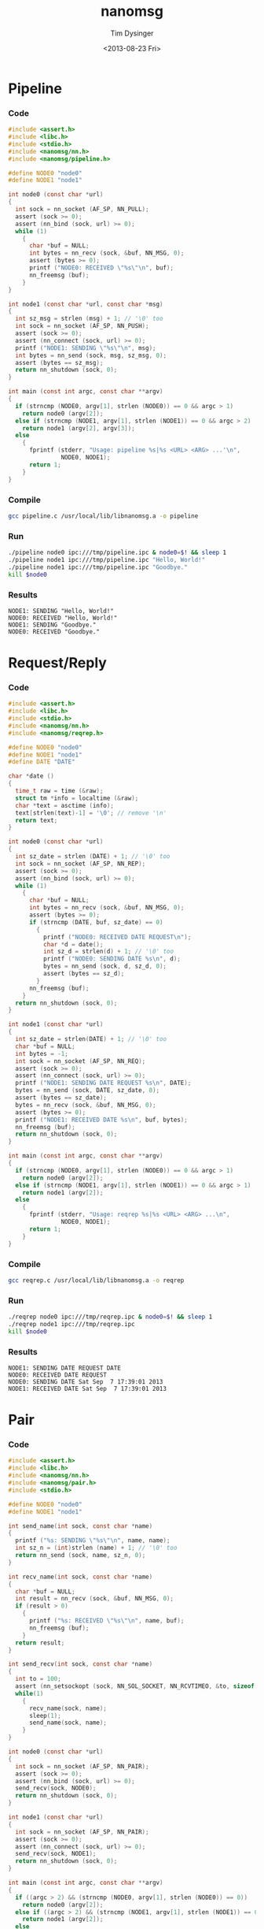#+TITLE: nanomsg
#+AUTHOR: Tim Dysinger
#+EMAIL: tim@dysinger.net
#+DATE: <2013-08-23 Fri>

* Pipeline

*** Code

    #+begin_src c :tangle ./pipeline.c
      #include <assert.h>
      #include <libc.h>
      #include <stdio.h>
      #include <nanomsg/nn.h>
      #include <nanomsg/pipeline.h>

      #define NODE0 "node0"
      #define NODE1 "node1"

      int node0 (const char *url)
      {
        int sock = nn_socket (AF_SP, NN_PULL);
        assert (sock >= 0);
        assert (nn_bind (sock, url) >= 0);
        while (1)
          {
            char *buf = NULL;
            int bytes = nn_recv (sock, &buf, NN_MSG, 0);
            assert (bytes >= 0);
            printf ("NODE0: RECEIVED \"%s\"\n", buf);
            nn_freemsg (buf);
          }
      }

      int node1 (const char *url, const char *msg)
      {
        int sz_msg = strlen (msg) + 1; // '\0' too
        int sock = nn_socket (AF_SP, NN_PUSH);
        assert (sock >= 0);
        assert (nn_connect (sock, url) >= 0);
        printf ("NODE1: SENDING \"%s\"\n", msg);
        int bytes = nn_send (sock, msg, sz_msg, 0);
        assert (bytes == sz_msg);
        return nn_shutdown (sock, 0);
      }

      int main (const int argc, const char **argv)
      {
        if (strncmp (NODE0, argv[1], strlen (NODE0)) == 0 && argc > 1)
          return node0 (argv[2]);
        else if (strncmp (NODE1, argv[1], strlen (NODE1)) == 0 && argc > 2)
          return node1 (argv[2], argv[3]);
        else
          {
            fprintf (stderr, "Usage: pipeline %s|%s <URL> <ARG> ...'\n",
                     NODE0, NODE1);
            return 1;
          }
      }
    #+end_src

*** Compile

    #+begin_src sh :tangle ./pipeline.sh
      gcc pipeline.c /usr/local/lib/libnanomsg.a -o pipeline
    #+end_src

*** Run

    #+begin_src sh :tangle ./pipeline.sh
      ./pipeline node0 ipc:///tmp/pipeline.ipc & node0=$! && sleep 1
      ./pipeline node1 ipc:///tmp/pipeline.ipc "Hello, World!"
      ./pipeline node1 ipc:///tmp/pipeline.ipc "Goodbye."
      kill $node0
    #+end_src

*** Results

    #+begin_src text
      NODE1: SENDING "Hello, World!"
      NODE0: RECEIVED "Hello, World!"
      NODE1: SENDING "Goodbye."
      NODE0: RECEIVED "Goodbye."
    #+end_src

* Request/Reply

*** Code

    #+begin_src c :tangle ./reqrep.c
      #include <assert.h>
      #include <libc.h>
      #include <stdio.h>
      #include <nanomsg/nn.h>
      #include <nanomsg/reqrep.h>

      #define NODE0 "node0"
      #define NODE1 "node1"
      #define DATE "DATE"

      char *date ()
      {
        time_t raw = time (&raw);
        struct tm *info = localtime (&raw);
        char *text = asctime (info);
        text[strlen(text)-1] = '\0'; // remove '\n'
        return text;
      }

      int node0 (const char *url)
      {
        int sz_date = strlen (DATE) + 1; // '\0' too
        int sock = nn_socket (AF_SP, NN_REP);
        assert (sock >= 0);
        assert (nn_bind (sock, url) >= 0);
        while (1)
          {
            char *buf = NULL;
            int bytes = nn_recv (sock, &buf, NN_MSG, 0);
            assert (bytes >= 0);
            if (strncmp (DATE, buf, sz_date) == 0)
              {
                printf ("NODE0: RECEIVED DATE REQUEST\n");
                char *d = date();
                int sz_d = strlen(d) + 1; // '\0' too
                printf ("NODE0: SENDING DATE %s\n", d);
                bytes = nn_send (sock, d, sz_d, 0);
                assert (bytes == sz_d);
              }
            nn_freemsg (buf);
          }
        return nn_shutdown (sock, 0);
      }

      int node1 (const char *url)
      {
        int sz_date = strlen(DATE) + 1; // '\0' too
        char *buf = NULL;
        int bytes = -1;
        int sock = nn_socket (AF_SP, NN_REQ);
        assert (sock >= 0);
        assert (nn_connect (sock, url) >= 0);
        printf ("NODE1: SENDING DATE REQUEST %s\n", DATE);
        bytes = nn_send (sock, DATE, sz_date, 0);
        assert (bytes == sz_date);
        bytes = nn_recv (sock, &buf, NN_MSG, 0);
        assert (bytes >= 0);
        printf ("NODE1: RECEIVED DATE %s\n", buf, bytes);
        nn_freemsg (buf);
        return nn_shutdown (sock, 0);
      }

      int main (const int argc, const char **argv)
      {
        if (strncmp (NODE0, argv[1], strlen (NODE0)) == 0 && argc > 1)
          return node0 (argv[2]);
        else if (strncmp (NODE1, argv[1], strlen (NODE1)) == 0 && argc > 1)
          return node1 (argv[2]);
        else
          {
            fprintf (stderr, "Usage: reqrep %s|%s <URL> <ARG> ...\n",
                     NODE0, NODE1);
            return 1;
          }
      }
    #+end_src

*** Compile

    #+begin_src sh :tangle ./reqrep.sh
      gcc reqrep.c /usr/local/lib/libnanomsg.a -o reqrep
    #+end_src

*** Run

    #+begin_src sh :tangle ./reqrep.sh
      ./reqrep node0 ipc:///tmp/reqrep.ipc & node0=$! && sleep 1
      ./reqrep node1 ipc:///tmp/reqrep.ipc
      kill $node0
    #+end_src

*** Results

    #+begin_src text
      NODE1: SENDING DATE REQUEST DATE
      NODE0: RECEIVED DATE REQUEST
      NODE0: SENDING DATE Sat Sep  7 17:39:01 2013
      NODE1: RECEIVED DATE Sat Sep  7 17:39:01 2013
    #+end_src

* Pair

*** Code

    #+begin_src c :tangle ./pair.c
      #include <assert.h>
      #include <libc.h>
      #include <nanomsg/nn.h>
      #include <nanomsg/pair.h>
      #include <stdio.h>

      #define NODE0 "node0"
      #define NODE1 "node1"

      int send_name(int sock, const char *name)
      {
        printf ("%s: SENDING \"%s\"\n", name, name);
        int sz_n = (int)strlen (name) + 1; // '\0' too
        return nn_send (sock, name, sz_n, 0);
      }

      int recv_name(int sock, const char *name)
      {
        char *buf = NULL;
        int result = nn_recv (sock, &buf, NN_MSG, 0);
        if (result > 0)
          {
            printf ("%s: RECEIVED \"%s\"\n", name, buf);
            nn_freemsg (buf);
          }
        return result;
      }

      int send_recv(int sock, const char *name)
      {
        int to = 100;
        assert (nn_setsockopt (sock, NN_SOL_SOCKET, NN_RCVTIMEO, &to, sizeof (to)) >= 0);
        while(1)
          {
            recv_name(sock, name);
            sleep(1);
            send_name(sock, name);
          }
      }

      int node0 (const char *url)
      {
        int sock = nn_socket (AF_SP, NN_PAIR);
        assert (sock >= 0);
        assert (nn_bind (sock, url) >= 0);
        send_recv(sock, NODE0);
        return nn_shutdown (sock, 0);
      }

      int node1 (const char *url)
      {
        int sock = nn_socket (AF_SP, NN_PAIR);
        assert (sock >= 0);
        assert (nn_connect (sock, url) >= 0);
        send_recv(sock, NODE1);
        return nn_shutdown (sock, 0);
      }

      int main (const int argc, const char **argv)
      {
        if ((argc > 2) && (strncmp (NODE0, argv[1], strlen (NODE0)) == 0))
          return node0 (argv[2]);
        else if ((argc > 2) && (strncmp (NODE1, argv[1], strlen (NODE1)) == 0))
          return node1 (argv[2]);
        else
          {
            fprintf (stderr, "Usage: pair %s|%s <URL> <ARG> ...\n",
                     NODE0, NODE1);
            return 1;
          }
      }
    #+end_src

*** Compile

    #+begin_src sh :tangle ./pair.sh
      gcc pair.c /usr/local/lib/libnanomsg.a -o pair
    #+end_src

*** Run

    #+begin_src sh :tangle ./pair.sh
      ./pair node0 ipc:///tmp/pair.ipc & node0=$!
      ./pair node1 ipc:///tmp/pair.ipc & node1=$!
      sleep 3
      kill $node0 $node1
    #+end_src

*** Results

    #+begin_src text
      NODE1: SENDING HELLO
      NODE0: RECEIVED HELLO
      NODE0: SENDING HELLO
      NODE1: RECEIVED HELLO
      NODE1: SENDING HELLO
      NODE0: RECEIVED HELLO
      NODE0: SENDING HELLO
      NODE1: RECEIVED HELLO
    #+end_src

* Pub/Sub

*** Code

    #+begin_src c :tangle ./pubsub.c
      #include <assert.h>
      #include <libc.h>
      #include <stdio.h>
      #include <nanomsg/nn.h>
      #include <nanomsg/pubsub.h>

      #define SERVER "server"
      #define CLIENT "client"

      char *date ()
      {
        time_t raw = time (&raw);
        struct tm *info = localtime (&raw);
        char *text = asctime (info);
        text[strlen(text)-1] = '\0'; // remove '\n'
        return text;
      }

      int server (const char *url)
      {
        int sock = nn_socket (AF_SP, NN_PUB);
        assert (sock >= 0);
        assert (nn_bind (sock, url) >= 0);
        while (1)
          {
            char *d = date();
            int sz_d = strlen(d) + 1; // '\0' too
            printf ("SERVER: PUBLISHING DATE %s\n", d);
            int bytes = nn_send (sock, d, sz_d, 0);
            assert (bytes == sz_d);
            sleep(1);
          }
        return nn_shutdown (sock, 0);
      }

      int client (const char *url, const char *name)
      {
        int sock = nn_socket (AF_SP, NN_SUB);
        assert (sock >= 0);
        // TODO learn more about publishing/subscribe keys
        assert (nn_setsockopt (sock, NN_SUB, NN_SUB_SUBSCRIBE, "", 0) >= 0);
        assert (nn_connect (sock, url) >= 0);
        while (1)
          {
            char *buf = NULL;
            int bytes = nn_recv (sock, &buf, NN_MSG, 0);
            assert (bytes >= 0);
            printf ("CLIENT (%s): RECEIVED %s\n", name, buf);
            nn_freemsg (buf);
          }
        return nn_shutdown (sock, 0);
      }

      int main (const int argc, const char **argv)
      {
        if (strncmp (SERVER, argv[1], strlen (SERVER)) == 0 && argc >= 2)
          return server (argv[2]);
        else if (strncmp (CLIENT, argv[1], strlen (CLIENT)) == 0 && argc >= 3)
          return client (argv[2], argv[3]);
        else
          {
            fprintf (stderr, "Usage: pubsub %s|%s <URL> <ARG> ...\n",
                     SERVER, CLIENT);
            return 1;
          }
      }
    #+end_src

*** Compile

    #+begin_src sh :tangle ./pubsub.sh
      gcc pubsub.c /usr/local/lib/libnanomsg.a -o pubsub
    #+end_src

*** Run

    #+begin_src sh :tangle ./pubsub.sh
      ./pubsub server ipc:///tmp/pubsub.ipc & server=$! && sleep 1
      ./pubsub client ipc:///tmp/pubsub.ipc client0 & client0=$!
      ./pubsub client ipc:///tmp/pubsub.ipc client1 & client1=$!
      ./pubsub client ipc:///tmp/pubsub.ipc client2 & client2=$!
      sleep 5
      kill $server $client0 $client1 $client2
    #+end_src

*** Results

    #+begin_src text
      SERVER: PUBLISHING DATE Sat Sep  7 17:40:11 2013
      SERVER: PUBLISHING DATE Sat Sep  7 17:40:12 2013
      SERVER: PUBLISHING DATE Sat Sep  7 17:40:13 2013
      CLIENT (client2): RECEIVED Sat Sep  7 17:40:13 2013
      CLIENT (client0): RECEIVED Sat Sep  7 17:40:13 2013
      CLIENT (client1): RECEIVED Sat Sep  7 17:40:13 2013
      SERVER: PUBLISHING DATE Sat Sep  7 17:40:14 2013
      CLIENT (client2): RECEIVED Sat Sep  7 17:40:14 2013
      CLIENT (client1): RECEIVED Sat Sep  7 17:40:14 2013
      CLIENT (client0): RECEIVED Sat Sep  7 17:40:14 2013
      SERVER: PUBLISHING DATE Sat Sep  7 17:40:15 2013
      CLIENT (client1): RECEIVED Sat Sep  7 17:40:15 2013
      CLIENT (client2): RECEIVED Sat Sep  7 17:40:15 2013
      CLIENT (client0): RECEIVED Sat Sep  7 17:40:15 2013
      SERVER: PUBLISHING DATE Sat Sep  7 17:40:16 2013
      CLIENT (client1): RECEIVED Sat Sep  7 17:40:16 2013
      CLIENT (client2): RECEIVED Sat Sep  7 17:40:16 2013
      CLIENT (client0): RECEIVED Sat Sep  7 17:40:16 2013
    #+end_src

* Survey

*** Code

    #+begin_src c :tangle ./survey.c
      #include <assert.h>
      #include <libc.h>
      #include <stdio.h>
      #include <nanomsg/nn.h>
      #include <nanomsg/survey.h>

      #define SERVER "server"
      #define CLIENT "client"
      #define DATE   "DATE"

      char *date ()
      {
        time_t raw = time (&raw);
        struct tm *info = localtime (&raw);
        char *text = asctime (info);
        text[strlen(text)-1] = '\0'; // remove '\n'
        return text;
      }

      int server (const char *url)
      {
        int sock = nn_socket (AF_SP, NN_SURVEYOR);
        assert (sock >= 0);
        assert (nn_bind (sock, url) >= 0);
        sleep(1); // wait for connections
        int sz_d = strlen(DATE) + 1; // '\0' too
        printf ("SERVER: SENDING DATE SURVEY REQUEST\n");
        int bytes = nn_send (sock, DATE, sz_d, 0);
        assert (bytes == sz_d);
        while (1)
          {
            char *buf = NULL;
            int bytes = nn_recv (sock, &buf, NN_MSG, 0);
            if (bytes == ETIMEDOUT) break;
            if (bytes >= 0)
            {
              printf ("SERVER: RECEIVED \"%s\" SURVEY RESPONSE\n", buf);
              nn_freemsg (buf);
            }
          }
        return nn_shutdown (sock, 0);
      }

      int client (const char *url, const char *name)
      {
        int sock = nn_socket (AF_SP, NN_RESPONDENT);
        assert (sock >= 0);
        assert (nn_connect (sock, url) >= 0);
        while (1)
          {
            char *buf = NULL;
            int bytes = nn_recv (sock, &buf, NN_MSG, 0);
            if (bytes >= 0)
              {
                printf ("CLIENT (%s): RECEIVED \"%s\" SURVEY REQUEST\n", name, buf);
                nn_freemsg (buf);
                char *d = date();
                int sz_d = strlen(d) + 1; // '\0' too
                printf ("CLIENT (%s): SENDING DATE SURVEY RESPONSE\n", name);
                int bytes = nn_send (sock, d, sz_d, 0);
                assert (bytes == sz_d);
              }
          }
        return nn_shutdown (sock, 0);
      }

      int main (const int argc, const char **argv)
      {
        if (strncmp (SERVER, argv[1], strlen (SERVER)) == 0 && argc >= 2)
          return server (argv[2]);
        else if (strncmp (CLIENT, argv[1], strlen (CLIENT)) == 0 && argc >= 3)
          return client (argv[2], argv[3]);
        else
          {
            fprintf (stderr, "Usage: survey %s|%s <URL> <ARG> ...\n",
                     SERVER, CLIENT);
            return 1;
          }
      }
    #+end_src

*** Compile

    #+begin_src sh :tangle ./survey.sh
      gcc survey.c /usr/local/lib/libnanomsg.a -o survey
    #+end_src

*** Run

    #+begin_src sh :tangle ./survey.sh
      ./survey server ipc:///tmp/survey.ipc & server=$!
      ./survey client ipc:///tmp/survey.ipc client0 & client0=$!
      ./survey client ipc:///tmp/survey.ipc client1 & client1=$!
      ./survey client ipc:///tmp/survey.ipc client2 & client2=$!
      sleep 3
      kill $server $client0 $client1 $client2
    #+end_src

*** Results

    #+begin_src text
      SERVER: SENDING DATE SURVEY REQUEST
      CLIENT (client1): RECEIVED "DATE" SURVEY REQUEST
      CLIENT (client2): RECEIVED "DATE" SURVEY REQUEST
      CLIENT (client0): RECEIVED "DATE" SURVEY REQUEST
      CLIENT (client0): SENDING DATE SURVEY RESPONSE
      CLIENT (client1): SENDING DATE SURVEY RESPONSE
      CLIENT (client2): SENDING DATE SURVEY RESPONSE
      SERVER: RECEIVED "Sun Sep 15 13:39:46 2013" SURVEY RESPONSE
      SERVER: RECEIVED "Sun Sep 15 13:39:46 2013" SURVEY RESPONSE
      SERVER: RECEIVED "Sun Sep 15 13:39:46 2013" SURVEY RESPONSE
    #+end_src

* Bus

*** Code

    #+begin_src c :tangle ./bus.c
      #include <assert.h>
      #include <libc.h>
      #include <stdio.h>
      #include <nanomsg/nn.h>
      #include <nanomsg/bus.h>

      int node (const int argc, const char **argv)
      {
        int sock = nn_socket (AF_SP, NN_BUS);
        assert (sock >= 0);
        assert (nn_bind (sock, argv[2]) >= 0);
        sleep (1); // wait for connections
        if (argc >= 3)
          {
            int x=3;
            for(x; x<argc; x++)
              assert (nn_connect (sock, argv[x]) >= 0);
          }
        sleep (1); // wait for connections
        int to = 100;
        assert (nn_setsockopt (sock, NN_SOL_SOCKET, NN_RCVTIMEO, &to, sizeof (to)) >= 0);
        // SEND
        int sz_n = strlen(argv[1]) + 1; // '\0' too
        printf ("%s: SENDING '%s' ONTO BUS\n", argv[1], argv[1]);
        int send = nn_send (sock, argv[1], sz_n, 0);
        assert (send == sz_n);
        while (1)
          {
            // RECV
            char *buf = NULL;
            int recv = nn_recv (sock, &buf, NN_MSG, 0);
            if (recv >= 0)
              {
                printf ("%s: RECEIVED '%s' FROM BUS\n", argv[1], buf);
                nn_freemsg (buf);
              }
          }
        return nn_shutdown (sock, 0);
      }

      int main (const int argc, const char **argv)
      {
        if (argc >= 3) node (argc, argv);
        else
          {
            fprintf (stderr, "Usage: bus <NODE_NAME> <URL> <URL> ...\n");
            return 1;
          }
      }
    #+end_src

*** Compile

    #+begin_src sh :tangle ./bus.sh
      gcc bus.c /usr/local/lib/libnanomsg.a -o bus
    #+end_src

*** Run

    #+begin_src sh :tangle ./bus.sh
      gcc bus.c /usr/local/lib/libnanomsg.a -o bus
      ./bus node0 ipc:///tmp/node0.ipc ipc:///tmp/node1.ipc ipc:///tmp/node2.ipc & node0=$!
      ./bus node1 ipc:///tmp/node1.ipc ipc:///tmp/node2.ipc ipc:///tmp/node3.ipc & node1=$!
      ./bus node2 ipc:///tmp/node2.ipc ipc:///tmp/node3.ipc & node2=$!
      ./bus node3 ipc:///tmp/node3.ipc ipc:///tmp/node0.ipc & node3=$!
      sleep 5
      kill $node0 $node1 $node2 $node3
    #+end_src

*** Results

    #+begin_src sh
      node0: SENDING 'node0' ONTO BUS
      node1: SENDING 'node1' ONTO BUS
      node2: SENDING 'node2' ONTO BUS
      node3: SENDING 'node3' ONTO BUS
      node0: RECEIVED 'node1' FROM BUS
      node0: RECEIVED 'node2' FROM BUS
      node0: RECEIVED 'node3' FROM BUS
      node1: RECEIVED 'node0' FROM BUS
      node1: RECEIVED 'node2' FROM BUS
      node1: RECEIVED 'node3' FROM BUS
      node2: RECEIVED 'node0' FROM BUS
      node2: RECEIVED 'node1' FROM BUS
      node2: RECEIVED 'node3' FROM BUS
      node3: RECEIVED 'node0' FROM BUS
      node3: RECEIVED 'node1' FROM BUS
      node3: RECEIVED 'node2' FROM BUS
    #+end_src
